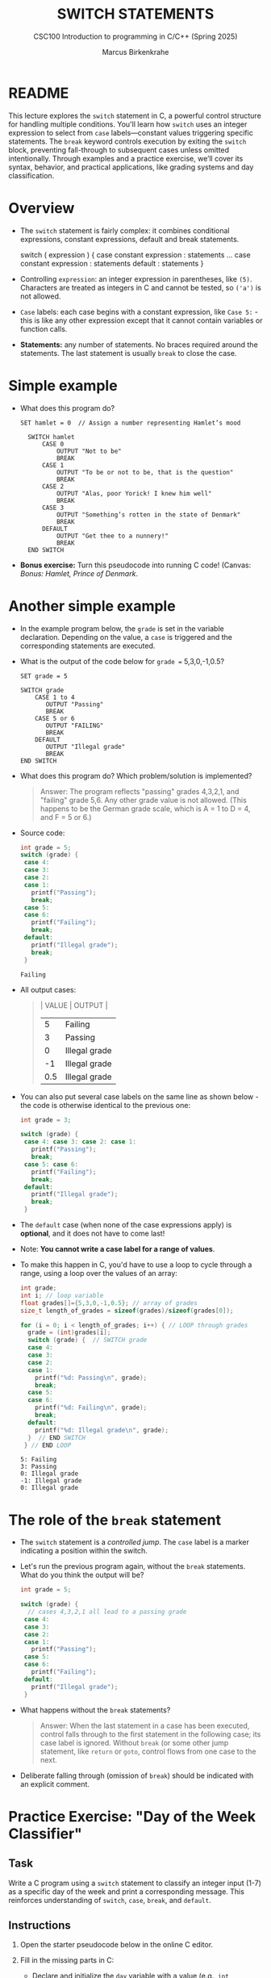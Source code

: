 #+TITLE: SWITCH STATEMENTS
#+AUTHOR:Marcus Birkenkrahe
#+SUBTITLE:CSC100 Introduction to programming in C/C++ (Spring 2025)
#+STARTUP: overview hideblocks indent inlineimages
#+OPTIONS: toc:nil ^:nil num:nil
#+PROPERTY: header-args:C :main yes :includes <stdio.h> :exports both :results output :noweb yes :tangle yes
* README

This lecture explores the ~switch~ statement in C, a powerful control
structure for handling multiple conditions. You'll learn how ~switch~
uses an integer expression to select from ~case~ labels—constant values
triggering specific statements. The ~break~ keyword controls execution
by exiting the ~switch~ block, preventing fall-through to subsequent
cases unless omitted intentionally. Through examples and a practice
exercise, we’ll cover its syntax, behavior, and practical
applications, like grading systems and day classification.

* Overview

- The ~switch~ statement is fairly complex: it combines conditional
  expressions, constant expressions, default and break statements.

  #+begin_example C
  switch ( expression ) {
    case constant expression : statements
    ...
    case constant expression : statements
    default : statements
  }
  #+end_example

- Controlling =expression=: an integer expression in parentheses,
  like ~(5)~. Characters are treated as integers in C and cannot be
  tested, so ~('a')~ is not allowed.

- =Case= labels: each case begins with a constant expression, like
  ~Case 5:~ - this is like any other expression except that it
  cannot contain variables or function calls.

- *Statements:* any number of statements. No braces required around
  the statements. The last statement is usually =break= to close
  the case.

* Simple example

- What does this program do?
  #+begin_example
  SET hamlet = 0  // Assign a number representing Hamlet’s mood

    SWITCH hamlet
        CASE 0
            OUTPUT "Not to be"
            BREAK
        CASE 1
            OUTPUT "To be or not to be, that is the question"
            BREAK
        CASE 2
            OUTPUT "Alas, poor Yorick! I knew him well"
            BREAK
        CASE 3
            OUTPUT "Something’s rotten in the state of Denmark"
            BREAK
        DEFAULT
            OUTPUT "Get thee to a nunnery!"
            BREAK
    END SWITCH
  #+end_example

- *Bonus exercise:* Turn this pseudocode into running C code! (Canvas:
  /Bonus: Hamlet, Prince of Denmark/.

* Another simple example

- In the example program below, the ~grade~ is set in the variable
  declaration. Depending on the value, a =case= is triggered and the
  corresponding statements are executed.

- What is the output of the code below for ~grade =~ 5,3,0,-1,0.5?
  #+begin_example
  SET grade = 5

  SWITCH grade
      CASE 1 to 4
         OUTPUT "Passing"
         BREAK
      CASE 5 or 6
         OUTPUT "FAILING"
         BREAK
      DEFAULT
         OUTPUT "Illegal grade"
         BREAK
  END SWITCH
  #+end_example

- What does this program do? Which problem/solution is implemented?
  #+begin_quote
  Answer: The program reflects "passing" grades 4,3,2,1, and "failing"
  grade 5,6. Any other grade value is not allowed. (This happens to be
  the German grade scale, which is A = 1 to D = 4, and F = 5 or 6.)
  #+end_quote

- Source code:
  #+name: switch
  #+begin_src C :results output :exports both
    int grade = 5;
    switch (grade) {
     case 4:
     case 3:
     case 2:
     case 1:
       printf("Passing");
       break;
     case 5:
     case 6:
       printf("Failing");
       break;
     default:
       printf("Illegal grade");
       break;
     }
  #+end_src

  #+RESULTS: switch
  : Failing

- All output cases:
  #+begin_quote
  | VALUE | OUTPUT        |
  |-------+---------------|
  |     5 | Failing       |
  |     3 | Passing       |
  |     0 | Illegal grade |
  |    -1 | Illegal grade |
  |   0.5 | Illegal grade |
  #+end_quote

- You can also put several case labels on the same line as shown
  below - the code is otherwise identical to the previous one:

  #+name: switch1
  #+begin_src C :results output :exports both
    int grade = 3;

    switch (grade) {
     case 4: case 3: case 2: case 1:
       printf("Passing");
       break;
     case 5: case 6:
       printf("Failing");
       break;
     default:
       printf("Illegal grade");
       break;
     }
  #+end_src

- The ~default~ case (when none of the case expressions apply) is
  *optional*, and it does not have to come last!

- Note: *You cannot write a case label for a range of values*. 

- To make this happen in C, you'd have to use a loop to cycle through
  a range, using a loop over the values of an array:
  #+begin_src C :results output :exports both
    int grade;
    int i; // loop variable
    float grades[]={5,3,0,-1,0.5}; // array of grades
    size_t length_of_grades = sizeof(grades)/sizeof(grades[0]);

    for (i = 0; i < length_of_grades; i++) { // LOOP through grades
      grade = (int)grades[i];
      switch (grade) {  // SWITCH grade
      case 4:
      case 3:
      case 2:
      case 1:
        printf("%d: Passing\n", grade);
        break;
      case 5:
      case 6:
        printf("%d: Failing\n", grade);
        break;
      default:
        printf("%d: Illegal grade\n", grade);
      }  // END SWITCH
     } // END LOOP
  #+end_src

  #+RESULTS:
  : 5: Failing
  : 3: Passing
  : 0: Illegal grade
  : -1: Illegal grade
  : 0: Illegal grade

* The role of the ~break~ statement

- The ~switch~ statement is a /controlled jump/. The ~case~ label is a
  marker indicating a position within the switch.

- Let's run the previous program again, without the ~break~
  statements. What do you think the output will be?
  #+name: switch2
  #+begin_src C :results output :exports both
    int grade = 5;

    switch (grade) {
      // cases 4,3,2,1 all lead to a passing grade
     case 4:
     case 3:
     case 2:
     case 1:
       printf("Passing");
     case 5:
     case 6:
       printf("Failing");
     default:
       printf("Illegal grade");
     }
  #+end_src

- What happens without the ~break~ statements?
  #+begin_quote
  Answer: When the last statement in a case has been executed,
  control falls through to the first statement in the following
  case; its case label is ignored. Without ~break~ (or some other
  jump statement, like ~return~ or ~goto~, control flows from one
  case to the next.
  #+end_quote

- Deliberate falling through (omission of ~break~) should be
  indicated with an explicit comment.

* Practice Exercise: "Day of the Week Classifier"

** Task

Write a C program using a ~switch~ statement to classify an integer
input (1-7) as a specific day of the week and print a corresponding
message. This reinforces understanding of ~switch~, ~case~, ~break~, and
~default~.

** Instructions

1. Open the starter pseudocode below in the online C editor.

2. Fill in the missing parts in C:
   - Declare and initialize the ~day~ variable with a value (e.g., ~int
     day = 3;~).
   - Replace each comment with the appropriate ~case~ statement, ~printf~,
     and ~break~.
   - Add the ~default~ case.

3. Test your program with at least three values:
   - One weekday (e.g., 3)
   - One weekend day (e.g., 6)
   - One invalid value (e.g., 8)

4. Remove one ~break~ statement, predict the output, and run it
   to confirm.

** Starter Pseudocode: [[https://onecompiler.com/c/43bxaes2k][onecompiler.com/c/43bxaes2k]]

#+begin_src C :exports code
  #include <stdio.h>

  int main() {
    // Declare an integer variable 'day' and set it to a test value (1-7)
    // e.g., int day = 3;

    // Write a switch statement to evaluate 'day'
    switch (day) {
      // Case for day 1: Print "Monday: Start of the workweek!"
      // Add break statement

      // Case for day 2: Print "Tuesday: Getting into the groove."
      // Add break statement

      // Case for day 3: Print "Wednesday: Midweek already!"
      // Add break statement

      // Case for day 4: Print "Thursday: Almost there!"
      // Add break statement

      // Case for day 5: Print "Friday: Weekend is near!"
      // Add break statement

      // Case for day 6: Print "Saturday: Time to relax!"
      // Add break statement

      // Case for day 7: Print "Sunday: Rest and recharge."
      // Add break statement

      // Default case: Print "Error: Not a valid day!"
      // Add break statement
    }

    return 0;
  }
#+end_src

** Expected Outputs
- ~day = 3~: "Wednesday: Midweek already!"
- ~day = 6~: "Saturday: Time to relax!"
- ~day = 8~: "Error: Not a valid day!"
- Bonus (e.g., remove ~break~ after ~case 5~):
  - If ~day = 5~, output becomes "Friday: Weekend is near!Saturday: Time to relax!" due to fall-through.

** Sample solution

#+begin_src C :exports code
  #include <stdio.h>

  int main() {
    // Declare an integer variable 'day' and set it to a test value (1-7)
    // e.g., int day = 3;
    int day = 3; // Declare an integer variable 'day' and set it to a test value (1-7)

    // Write a switch statement to evaluate 'day'
    switch (day) { // Write a switch statement to evaluate 'day'
      // Case for day 1: Print "Monday: Start of the workweek!"
      // Add break statement
    case 1: // Case for day 1
      printf("Monday: Start of the workweek!\n"); // Print "Monday: Start of the workweek!"
      break; // Add break statement

      // Case for day 2: Print "Tuesday: Getting into the groove."
      // Add break statement
    case 2: // Case for day 2
      printf("Tuesday: Getting into the groove.\n"); // Print "Tuesday: Getting into the groove."
      break; // Add break statement

      // Case for day 3: Print "Wednesday: Midweek already!"
      // Add break statement
    case 3: // Case for day 3
      printf("Wednesday: Midweek already!\n"); // Print "Wednesday: Midweek already!"
      break; // Add break statement

      // Case for day 4: Print "Thursday: Almost there!"
      // Add break statement
    case 4: // Case for day 4
      printf("Thursday: Almost there!\n"); // Print "Thursday: Almost there!"
      break; // Add break statement

      // Case for day 5: Print "Friday: Weekend is near!"
      // Add break statement
    case 5: // Case for day 5
      printf("Friday: Weekend is near!\n"); // Print "Friday: Weekend is near!"
      break; // Add break statement

      // Case for day 6: Print "Saturday: Time to relax!"
      // Add break statement
    case 6: // Case for day 6
      printf("Saturday: Time to relax!\n"); // Print "Saturday: Time to relax!"
      break; // Add break statement

      // Case for day 7: Print "Sunday: Rest and recharge."
      // Add break statement
    case 7: // Case for day 7
      printf("Sunday: Rest and recharge.\n"); // Print "Sunday: Rest and recharge."
      break; // Add break statement

      // Default case: Print "Error: Not a valid day!"
      // Add break statement
    default: // Default case
      printf("Error: Not a valid day!\n"); // Print "Error: Not a valid day!"
      break; // Add break statement
    }
    return 0;
  }
#+end_src

* Summary

- *Structure and Usage*: The ~switch~ statement evaluates an integer
  expression against constant ~case~ labels, executing associated
  statements, with ~break~ typically used to exit and an optional
  ~default~ for unmatched cases.

- *Break’s Role*: Without ~break~, execution falls through to subsequent
  cases, ignoring their labels, which can be intentional but should be
  commented; with ~break~, control exits after a case’s statements.

- *Limitations and Flexibility*: ~case~ labels must be integer constants
  (no ranges or variables), and multiple cases can share statements
  (e.g., stacking or inline), as seen in grading or day-of-week
  examples.

* References

- Davenport/Vine (2015) C Programming for the Absolute Beginner
  (3ed). Cengage Learning.
- Grok 3 by xAI.
- Kernighan/Ritchie (1978). The C Programming Language
  (1st). Prentice Hall.
- King (2008). C Programming - A modern approach (2e). W A Norton.
- Orgmode.org (n.d.). 16 Working with Source Code [website]. [[https://orgmode.org/manual/Working-with-Source-Code.html][URL:
  orgmode.org]]
